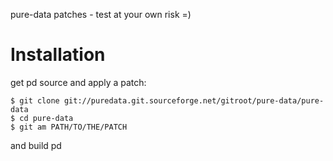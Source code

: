 pure-data patches - test at your own risk =)

* Installation

  get pd source and apply a patch:

  : $ git clone git://puredata.git.sourceforge.net/gitroot/pure-data/pure-data
  : $ cd pure-data
  : $ git am PATH/TO/THE/PATCH

  and build pd
